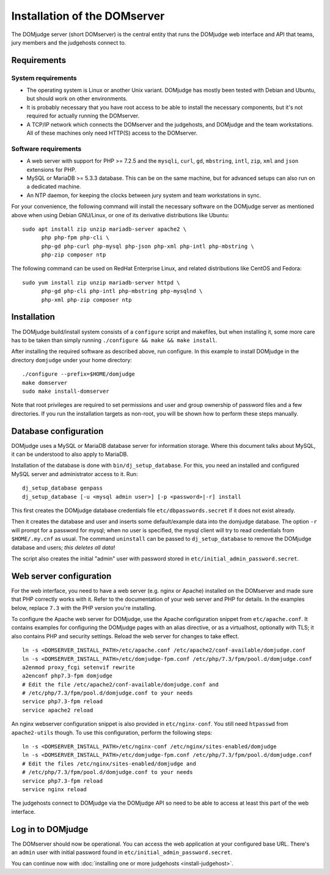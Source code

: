 Installation of the DOMserver
=============================

The DOMjudge server (short DOMserver) is the central entity that runs
the DOMjudge web interface and API that teams, jury members and the
judgehosts connect to.

.. _domserver_requirements:

Requirements
------------

System requirements
```````````````````
* The operating system is Linux or another Unix variant. DOMjudge has mostly
  been tested with Debian and Ubuntu, but should work on other environments.
* It is probably necessary that you have root access to be able to install
  the necessary components, but it's not required for actually running the
  DOMserver.
* A TCP/IP network which connects the DOMserver and the judgehosts, and
  DOMjudge and the team workstations. All of these machines only need HTTP(S)
  access to the DOMserver.

Software requirements
`````````````````````
* A web server with support for PHP >= 7.2.5 and the ``mysqli``, ``curl``, ``gd``,
  ``mbstring``, ``intl``, ``zip``, ``xml`` and ``json`` extensions for PHP.
* MySQL or MariaDB >= 5.3.3 database. This can be on the same machine, but for
  advanced setups can also run on a dedicated machine.
* An NTP daemon, for keeping the clocks between jury system and team
  workstations in sync.

For your convenience, the following command will install the necessary
software on the DOMjudge server as mentioned above when using Debian
GNU/Linux, or one of its derivative distributions like Ubuntu::

  sudo apt install zip unzip mariadb-server apache2 \
        php php-fpm php-cli \
        php-gd php-curl php-mysql php-json php-xml php-intl php-mbstring \
        php-zip composer ntp

The following command can be used on RedHat Enterprise Linux, and related
distributions like CentOS and Fedora::

  sudo yum install zip unzip mariadb-server httpd \
        php-gd php-cli php-intl php-mbstring php-mysqlnd \
        php-xml php-zip composer ntp

Installation
------------
The DOMjudge build/install system consists of a ``configure``
script and makefiles, but when installing it, some more care has to be
taken than simply running ``./configure && make && make install``.

After installing the required software as described above, run configure.
In this example to install DOMjudge in the directory ``domjudge`` under
your home directory::

  ./configure --prefix=$HOME/domjudge
  make domserver
  sudo make install-domserver

Note that root privileges are required to set permissions and user and
group ownership of password files and a few directories. If you run
the installation targets as non-root, you will be shown how to perform
these steps manually.

Database configuration
----------------------
DOMjudge uses a MySQL or MariaDB database server for information storage.
Where this document talks about MySQL, it can be understood to also apply
to MariaDB.

Installation of the database is done with ``bin/dj_setup_database``.
For this, you need an installed and configured MySQL server and
administrator access to it. Run::

  dj_setup_database genpass
  dj_setup_database [-u <mysql admin user>] [-p <password>|-r] install

This first creates the DOMjudge database credentials file
``etc/dbpasswords.secret`` if it does not exist already.

Then it creates the database and user and inserts some
default/example data into the domjudge database. The option
``-r`` will prompt for a password for mysql; when no user is
specified, the mysql client will try to read
credentials from ``$HOME/.my.cnf`` as usual. The command
``uninstall`` can be passed to ``dj_setup_database`` to
remove the DOMjudge database and users; *this deletes all data*!

The script also creates the initial "admin" user with password
stored in ``etc/initial_admin_password.secret``.

Web server configuration
------------------------
For the web interface, you need to have a web server (e.g. nginx or Apache)
installed on the DOMserver and made sure that PHP correctly works
with it. Refer to the documentation of your web server and PHP for
details. In the examples below, replace ``7.3`` with the PHP version
you're installing.

To configure the Apache web server for DOMjudge, use the Apache
configuration snippet from ``etc/apache.conf``. It contains
examples for configuring the DOMjudge pages with an alias directive,
or as a virtualhost, optionally with TLS; it also contains PHP and security
settings. Reload the web server for changes to take effect.

::

  ln -s <DOMSERVER_INSTALL_PATH>/etc/apache.conf /etc/apache2/conf-available/domjudge.conf
  ln -s <DOMSERVER_INSTALL_PATH>/etc/domjudge-fpm.conf /etc/php/7.3/fpm/pool.d/domjudge.conf
  a2enmod proxy_fcgi setenvif rewrite
  a2enconf php7.3-fpm domjudge
  # Edit the file /etc/apache2/conf-available/domjudge.conf and
  # /etc/php/7.3/fpm/pool.d/domjudge.conf to your needs
  service php7.3-fpm reload
  service apache2 reload

An nginx webserver configuration snippet is also provided in
``etc/nginx-conf``.  You still need ``htpasswd`` from ``apache2-utils``
though. To use this configuration, perform the following steps::

  ln -s <DOMSERVER_INSTALL_PATH>/etc/nginx-conf /etc/nginx/sites-enabled/domjudge
  ln -s <DOMSERVER_INSTALL_PATH>/etc/domjudge-fpm.conf /etc/php/7.3/fpm/pool.d/domjudge.conf
  # Edit the files /etc/nginx/sites-enabled/domjudge and
  # /etc/php/7.3/fpm/pool.d/domjudge.conf to your needs
  service php7.3-fpm reload
  service nginx reload

The judgehosts connect to DOMjudge via the DOMjudge API so need
to be able to access at least this part of the web interface.

Log in to DOMjudge
------------------
The DOMserver should now be operational. You can access the web application
at your configured base URL. There's an ``admin`` user with initial password
found in ``etc/initial_admin_password.secret``.

You can continue now with
:doc:`installing one or more judgehosts <install-judgehost>`.
